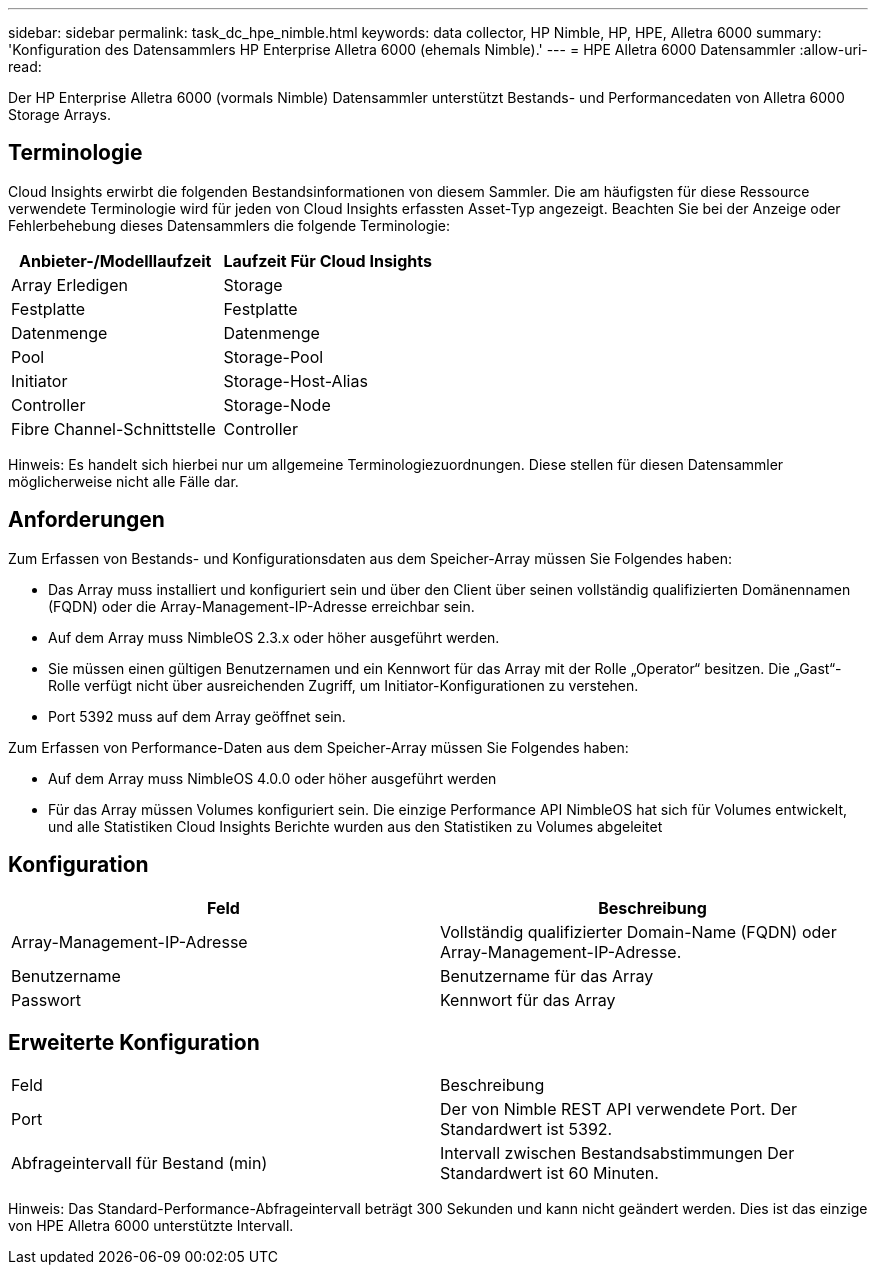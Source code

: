 ---
sidebar: sidebar 
permalink: task_dc_hpe_nimble.html 
keywords: data collector, HP Nimble, HP, HPE, Alletra 6000 
summary: 'Konfiguration des Datensammlers HP Enterprise Alletra 6000 (ehemals Nimble).' 
---
= HPE Alletra 6000 Datensammler
:allow-uri-read: 


[role="lead"]
Der HP Enterprise Alletra 6000 (vormals Nimble) Datensammler unterstützt Bestands- und Performancedaten von Alletra 6000 Storage Arrays.



== Terminologie

Cloud Insights erwirbt die folgenden Bestandsinformationen von diesem Sammler. Die am häufigsten für diese Ressource verwendete Terminologie wird für jeden von Cloud Insights erfassten Asset-Typ angezeigt. Beachten Sie bei der Anzeige oder Fehlerbehebung dieses Datensammlers die folgende Terminologie:

[cols="2*"]
|===
| Anbieter-/Modelllaufzeit | Laufzeit Für Cloud Insights 


| Array Erledigen | Storage 


| Festplatte | Festplatte 


| Datenmenge | Datenmenge 


| Pool | Storage-Pool 


| Initiator | Storage-Host-Alias 


| Controller | Storage-Node 


| Fibre Channel-Schnittstelle | Controller 
|===
Hinweis: Es handelt sich hierbei nur um allgemeine Terminologiezuordnungen. Diese stellen für diesen Datensammler möglicherweise nicht alle Fälle dar.



== Anforderungen

Zum Erfassen von Bestands- und Konfigurationsdaten aus dem Speicher-Array müssen Sie Folgendes haben:

* Das Array muss installiert und konfiguriert sein und über den Client über seinen vollständig qualifizierten Domänennamen (FQDN) oder die Array-Management-IP-Adresse erreichbar sein.
* Auf dem Array muss NimbleOS 2.3.x oder höher ausgeführt werden.
* Sie müssen einen gültigen Benutzernamen und ein Kennwort für das Array mit der Rolle „Operator“ besitzen. Die „Gast“-Rolle verfügt nicht über ausreichenden Zugriff, um Initiator-Konfigurationen zu verstehen.
* Port 5392 muss auf dem Array geöffnet sein.


Zum Erfassen von Performance-Daten aus dem Speicher-Array müssen Sie Folgendes haben:

* Auf dem Array muss NimbleOS 4.0.0 oder höher ausgeführt werden
* Für das Array müssen Volumes konfiguriert sein. Die einzige Performance API NimbleOS hat sich für Volumes entwickelt, und alle Statistiken Cloud Insights Berichte wurden aus den Statistiken zu Volumes abgeleitet




== Konfiguration

[cols="2*"]
|===
| Feld | Beschreibung 


| Array-Management-IP-Adresse | Vollständig qualifizierter Domain-Name (FQDN) oder Array-Management-IP-Adresse. 


| Benutzername | Benutzername für das Array 


| Passwort | Kennwort für das Array 
|===


== Erweiterte Konfiguration

|===


| Feld | Beschreibung 


| Port | Der von Nimble REST API verwendete Port. Der Standardwert ist 5392. 


| Abfrageintervall für Bestand (min) | Intervall zwischen Bestandsabstimmungen Der Standardwert ist 60 Minuten. 
|===
Hinweis: Das Standard-Performance-Abfrageintervall beträgt 300 Sekunden und kann nicht geändert werden. Dies ist das einzige von HPE Alletra 6000 unterstützte Intervall.
